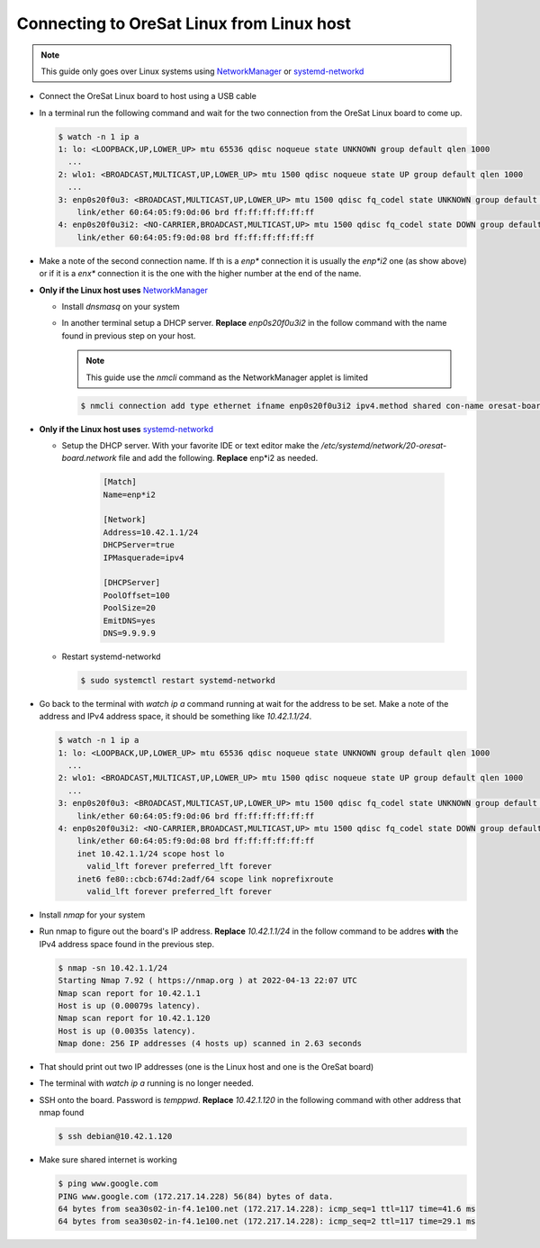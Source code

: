 Connecting to OreSat Linux from Linux host
==========================================

.. note:: This guide only goes over Linux systems using `NetworkManager`_ or
   `systemd-networkd`_

- Connect the OreSat Linux board to host using a USB cable
- In a terminal run the following command and wait for the two connection from
  the OreSat Linux board to come up.

  .. code-block:: text

    $ watch -n 1 ip a
    1: lo: <LOOPBACK,UP,LOWER_UP> mtu 65536 qdisc noqueue state UNKNOWN group default qlen 1000
      ...
    2: wlo1: <BROADCAST,MULTICAST,UP,LOWER_UP> mtu 1500 qdisc noqueue state UP group default qlen 1000
      ...
    3: enp0s20f0u3: <BROADCAST,MULTICAST,UP,LOWER_UP> mtu 1500 qdisc fq_codel state UNKNOWN group default qlen 1000
        link/ether 60:64:05:f9:0d:06 brd ff:ff:ff:ff:ff:ff
    4: enp0s20f0u3i2: <NO-CARRIER,BROADCAST,MULTICAST,UP> mtu 1500 qdisc fq_codel state DOWN group default qlen 1000
        link/ether 60:64:05:f9:0d:08 brd ff:ff:ff:ff:ff:ff


- Make a note of the second connection name. If th is a `enp*` connection it is
  usually the `enp*i2` one (as show above) or if it is a `enx*` connection it is
  the one with the higher number at the end of the name.

- **Only if the Linux host uses** `NetworkManager`_

  - Install `dnsmasq` on your system

  - In another terminal setup a DHCP server. **Replace** `enp0s20f0u3i2` in the follow
    command with the name found in previous step on your host.

    .. note:: This guide use the `nmcli` command as the NetworkManager applet is limited

    .. code-block:: text

      $ nmcli connection add type ethernet ifname enp0s20f0u3i2 ipv4.method shared con-name oresat-board

- **Only if the Linux host uses** `systemd-networkd`_

  - Setup the DHCP server. With your favorite IDE or text editor make the
    `/etc/systemd/network/20-oresat-board.network` file and add the following.
    **Replace** enp*i2 as needed.

      .. code-block:: text

        [Match]
        Name=enp*i2

        [Network]
        Address=10.42.1.1/24
        DHCPServer=true
        IPMasquerade=ipv4

        [DHCPServer]
        PoolOffset=100
        PoolSize=20
        EmitDNS=yes
        DNS=9.9.9.9

  - Restart systemd-networkd

    .. code-block:: text

      $ sudo systemctl restart systemd-networkd

- Go back to the terminal with `watch ip a` command running at wait for the
  address to be set. Make a note of the address and IPv4 address space, it
  should be something like `10.42.1.1/24`. 

  .. code-block:: text

    $ watch -n 1 ip a
    1: lo: <LOOPBACK,UP,LOWER_UP> mtu 65536 qdisc noqueue state UNKNOWN group default qlen 1000
      ...
    2: wlo1: <BROADCAST,MULTICAST,UP,LOWER_UP> mtu 1500 qdisc noqueue state UP group default qlen 1000
      ...
    3: enp0s20f0u3: <BROADCAST,MULTICAST,UP,LOWER_UP> mtu 1500 qdisc fq_codel state UNKNOWN group default qlen 1000
        link/ether 60:64:05:f9:0d:06 brd ff:ff:ff:ff:ff:ff
    4: enp0s20f0u3i2: <NO-CARRIER,BROADCAST,MULTICAST,UP> mtu 1500 qdisc fq_codel state DOWN group default qlen 1000
        link/ether 60:64:05:f9:0d:08 brd ff:ff:ff:ff:ff:ff
        inet 10.42.1.1/24 scope host lo
          valid_lft forever preferred_lft forever
        inet6 fe80::cbcb:674d:2adf/64 scope link noprefixroute
          valid_lft forever preferred_lft forever

- Install `nmap` for your system

- Run nmap to figure out the board's IP address. **Replace** `10.42.1.1/24` in
  the follow command to be addres **with** the IPv4 address space found in the
  previous step.

  .. code-block:: text

    $ nmap -sn 10.42.1.1/24
    Starting Nmap 7.92 ( https://nmap.org ) at 2022-04-13 22:07 UTC
    Nmap scan report for 10.42.1.1
    Host is up (0.00079s latency).
    Nmap scan report for 10.42.1.120
    Host is up (0.0035s latency).
    Nmap done: 256 IP addresses (4 hosts up) scanned in 2.63 seconds

- That should print out two IP addresses (one is the Linux host and one is the
  OreSat board)

- The terminal with `watch ip a` running is no longer needed.

- SSH onto the board. Password is `temppwd`. **Replace** `10.42.1.120` in the
  following command with other address that nmap found

  .. code-block:: text

    $ ssh debian@10.42.1.120

- Make sure shared internet is working

  .. code-block:: text

    $ ping www.google.com
    PING www.google.com (172.217.14.228) 56(84) bytes of data.
    64 bytes from sea30s02-in-f4.1e100.net (172.217.14.228): icmp_seq=1 ttl=117 time=41.6 ms
    64 bytes from sea30s02-in-f4.1e100.net (172.217.14.228): icmp_seq=2 ttl=117 time=29.1 ms

.. _systemd-networkd: https://wiki.archlinux.org/index.php/Systemd-networkd
.. _NetworkManager: https://networkmanager.dev/

